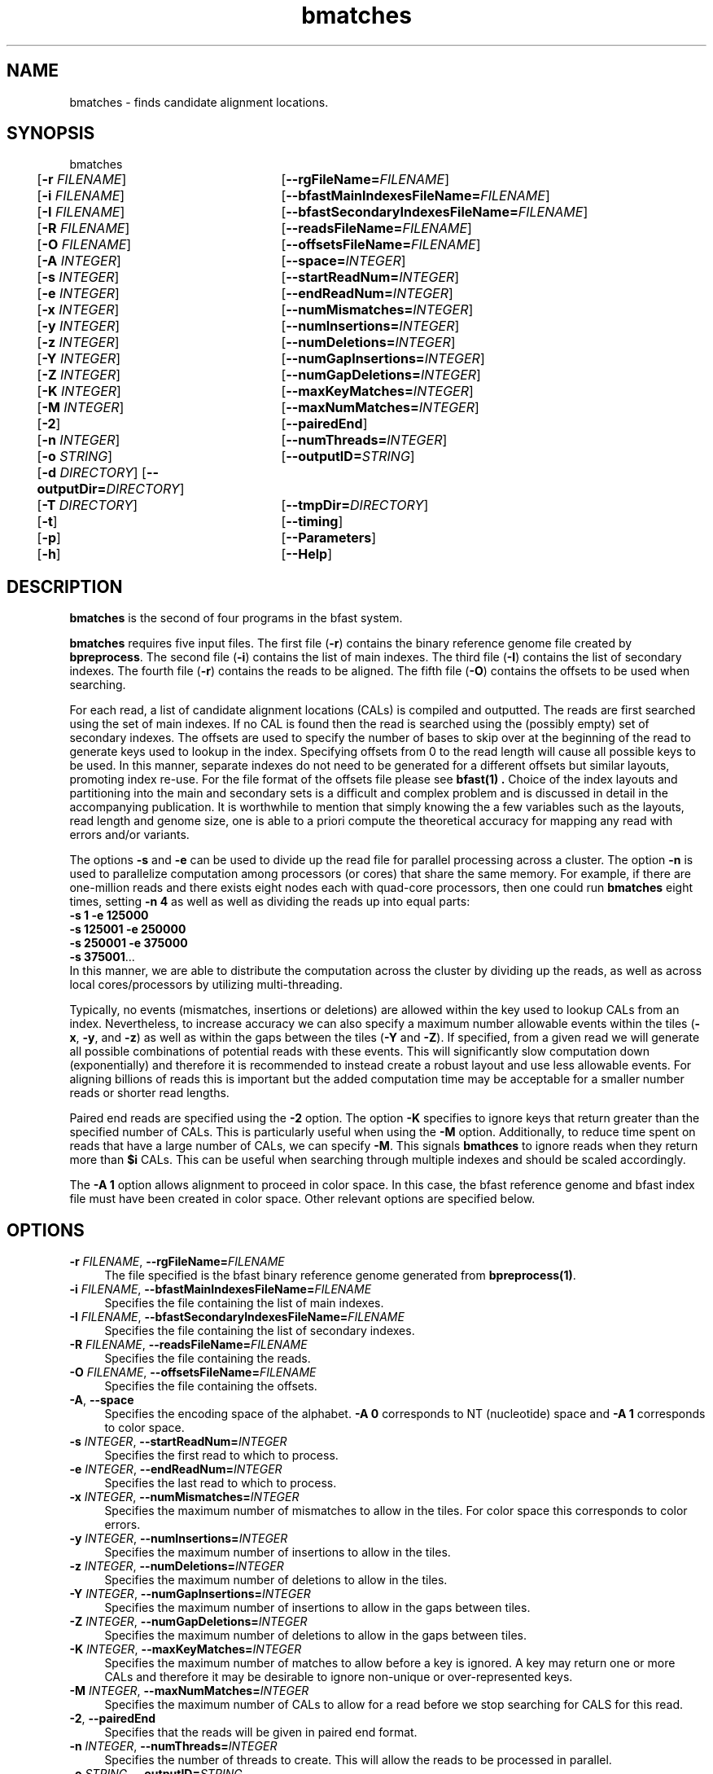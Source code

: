 \#  For more details on the layout of this page and how to process it
\#  to create PDF and HTML, see the comment header for bfast.1
\#
\#
\# .TP
\# \fB\-I\fR, \fB\-\-ignore\fR=\fIPATTERN\fR
\# do not list implied entries matching shell PATTERN
\#
\" Turn off justification and hyphenation
.na
.hy 0
.TH bmatches 1 "Sept 30, 2008" "version 0.1.3" "UCLA bfast"
.SH NAME
bmatches \- finds candidate alignment locations.
.SH SYNOPSIS
.P
.fam C
.nf
bmatches
	[\fB\-r\fR \fIFILENAME\fR] 	[\fB\-\-rgFileName=\fIFILENAME\fR]
	[\fB\-i\fR \fIFILENAME\fR] 	[\fB\-\-bfastMainIndexesFileName=\fIFILENAME\fR]
	[\fB\-I\fR \fIFILENAME\fR] 	[\fB\-\-bfastSecondaryIndexesFileName=\fIFILENAME\fR]
	[\fB\-R\fR \fIFILENAME\fR] 	[\fB\-\-readsFileName=\fIFILENAME\fR]
	[\fB\-O\fR \fIFILENAME\fR] 	[\fB\-\-offsetsFileName=\fIFILENAME\fR]
	[\fB\-A\fR \fIINTEGER\fR]	[\fB\-\-space=\fIINTEGER\fR]
	[\fB\-s\fR \fIINTEGER\fR] 	[\fB\-\-startReadNum=\fIINTEGER\fR]
	[\fB\-e\fR \fIINTEGER\fR] 	[\fB\-\-endReadNum=\fIINTEGER\fR]
	[\fB\-x\fR \fIINTEGER\fR] 	[\fB\-\-numMismatches=\fIINTEGER\fR]
	[\fB\-y\fR \fIINTEGER\fR] 	[\fB\-\-numInsertions=\fIINTEGER\fR]
	[\fB\-z\fR \fIINTEGER\fR] 	[\fB\-\-numDeletions=\fIINTEGER\fR]
	[\fB\-Y\fR \fIINTEGER\fR] 	[\fB\-\-numGapInsertions=\fIINTEGER\fR]
	[\fB\-Z\fR \fIINTEGER\fR] 	[\fB\-\-numGapDeletions=\fIINTEGER\fR]
	[\fB\-K\fR \fIINTEGER\fR]	[\fB\-\-maxKeyMatches=\fIINTEGER\fR]
	[\fB\-M\fR \fIINTEGER\fR]	[\fB\-\-maxNumMatches=\fIINTEGER\fR]
	[\fB\-2\fR] 		[\fB\-\-pairedEnd\fR]
	[\fB\-n\fR \fIINTEGER\fR] 	[\fB\-\-numThreads=\fIINTEGER\fR]
	[\fB\-o\fR \fISTRING\fR] 	[\fB\-\-outputID=\fISTRING\fR]
	[\fB\-d\fR \fIDIRECTORY\fR] [\fB\-\-outputDir=\fIDIRECTORY\fR]
	[\fB\-T\fR \fIDIRECTORY\fR]	[\fB\-\-tmpDir=\fIDIRECTORY\fR]
	[\fB\-t\fR] 		[\fB\-\-timing\fR]
	[\fB\-p\fR] 		[\fB\-\-Parameters\fR]
	[\fB\-h\fR] 		[\fB\-\-Help\fR]

.fi
.fam
.
.SH DESCRIPTION
.B bmatches
is the second of four programs in the bfast system.
.
.P
.B bmatches
requires five input files.
The first file (\fB\-r\fR) contains the binary reference genome file created by \fBbpreprocess\fR.
The second file (\fB\-i\fR) contains the list of main indexes.
The third file (\fB\-I\fR) contains the list of secondary indexes.
The fourth file (\fB\-r\fR) contains the reads to be aligned.
The fifth file (\fB\-O\fR) contains the offsets to be used when searching.
.
.P
For each read, a list of candidate alignment locations (CALs) is compiled and outputted.
The reads are first searched using the set of main indexes.
If no CAL is found then the read is searched using the (possibly empty) set of secondary indexes.
The offsets are used to specify the number of bases to skip over at the beginning of the read to generate keys used to lookup in the index.
Specifying offsets from 0 to the read length will cause all possible keys to be used.
In this manner, separate indexes do not need to be generated for a different offsets but similar layouts, promoting index re-use.
For the file format of the offsets file please see
.B bfast(1) "."
Choice of the index layouts and partitioning into the main and secondary sets is a difficult and complex problem and is discussed in detail in the accompanying publication.
It is worthwhile to mention that simply knowing the a few variables such as the layouts, read length and genome size, one is able to a priori compute the theoretical accuracy for mapping any read with errors and/or variants.
.
.P
The options \fB\-s\fR and \fB\-e\fR can be used to divide up the read file for parallel processing across a cluster.
The option \fB\-n\fR is used to parallelize computation among processors (or cores) that share the same memory.
For example, if there are one-million reads and there exists eight nodes each with quad-core processors, then one could run 
.B bmatches
eight times, setting \fB\-n 4\fR as well as well as dividing the reads up into equal parts:
.br
\fB\-s 1\fR \fB\-e 125000\fR
.br
\fB\-s 125001\fR \fB\-e 250000\fR
.br
\fB\-s 250001\fR \fB\-e 375000\fR
.br
\fB\-s 375001\fR...
.br
In this manner, we are able to distribute the computation across the cluster by dividing up the reads, as well as across local cores/processors by utilizing multi-threading.
.
.P
Typically, no events (mismatches, insertions or deletions) are allowed within the key used to lookup CALs from an index.
Nevertheless, to increase accuracy we can also specify a maximum number allowable events within the tiles (\fB\-x\fR, \fB\-y\fR, and \fB\-z\fR) as well as within the gaps between the tiles (\fB\-Y\fR and \fB\-Z\fR).
If specified, from a given read we will generate all possible combinations of potential reads with these events.
This will significantly slow computation down (exponentially) and therefore it is recommended to instead create a robust layout and use less allowable events.
For aligning billions of reads this is important but the added computation time may be acceptable for a smaller number reads or shorter read lengths.
.
.P 
Paired end reads are specified using the \fB\-2\fR option.
The option \fB-K\fR specifies to ignore keys that return greater than the specified number of CALs.
This is particularly useful when using the \fB-M\fR option.
Additionally, to reduce time spent on reads that have a large number of CALs, we can specify \fB-M\fR.
This signals \fBbmathces\fR to ignore reads when they return more than \fB$i\fR CALs. 
This can be useful when searching through multiple indexes and should be scaled accordingly.
.
.P
The \fB\-A 1\fR option allows alignment to proceed in color space.
In this case, the bfast reference genome and bfast index file must have been created in color space.
Other relevant options are specified below.
.
.
.SH OPTIONS
.
.TP 4
\fB\-r\fR \fIFILENAME\fR, \fB\-\-rgFileName=\fIFILENAME\fR
The file specified is the bfast binary reference genome generated from
.BR bpreprocess(1) "."
.
.TP 4
\fB\-i\fR \fIFILENAME\fR, \fB\-\-bfastMainIndexesFileName=\fIFILENAME\fR
Specifies the file containing the list of main indexes.
.
.TP 4
\fB\-I\fR \fIFILENAME\fR, \fB\-\-bfastSecondaryIndexesFileName=\fIFILENAME\fR
Specifies the file containing the list of secondary indexes.
.
.TP 4
\fB\-R\fR \fIFILENAME\fR, \fB\-\-readsFileName=\fIFILENAME\fR
Specifies the file containing the reads.
.
.TP 4
\fB\-O\fR \fIFILENAME\fR, \fB\-\-offsetsFileName=\fIFILENAME\fR
Specifies the file containing the offsets.
.
.TP 4
\fB\-A\fR, \fB\-\-space\fR
Specifies the encoding space of the alphabet.
\fB\-A 0\fR corresponds to NT (nucleotide) space and \fB\-A 1\fR corresponds to color space.
.
.TP 4
\fB\-s\fR \fIINTEGER\fR, \fB\-\-startReadNum=\fIINTEGER\fR
Specifies the first read to which to process.
.
.TP 4
\fB\-e\fR \fIINTEGER\fR, \fB\-\-endReadNum=\fIINTEGER\fR
Specifies the last read to which to process.
.
.TP 4
\fB\-x\fR \fIINTEGER\fR, \fB\-\-numMismatches=\fIINTEGER\fR
Specifies the maximum number of mismatches to allow in the tiles.
For color space this corresponds to color errors.
.
.TP 4
\fB\-y\fR \fIINTEGER\fR, \fB\-\-numInsertions=\fIINTEGER\fR
Specifies the maximum number of insertions to allow in the tiles.
.
.TP 4
\fB\-z\fR \fIINTEGER\fR, \fB\-\-numDeletions=\fIINTEGER\fR
Specifies the maximum number of deletions to allow in the tiles.
.
.TP 4
\fB\-Y\fR \fIINTEGER\fR, \fB\-\-numGapInsertions=\fIINTEGER\fR
Specifies the maximum number of insertions to allow in the gaps between tiles.
.
.TP 4
\fB\-Z\fR \fIINTEGER\fR, \fB\-\-numGapDeletions=\fIINTEGER\fR
Specifies the maximum number of deletions to allow in the gaps between tiles.
.
.TP 4
\fB\-K\fR \fIINTEGER\fR, \fB\-\-maxKeyMatches=\fIINTEGER\fR
Specifies the maximum number of matches to allow before a key is ignored.
A key may return one or more CALs and therefore it may be desirable to ignore non-unique or over-represented keys. 
.
.TP 4
\fB\-M\fR \fIINTEGER\fR, \fB\-\-maxNumMatches=\fIINTEGER\fR
Specifies the maximum number of CALs to allow for a read before we stop searching for CALS for this read.
.
.TP 4
\fB\-2\fR, \fB\-\-pairedEnd\fR
Specifies that the reads will be given in paired end format.
.
.TP 4
\fB\-n\fR \fIINTEGER\fR, \fB\-\-numThreads=\fIINTEGER\fR
Specifies the number of threads to create.
This will allow the reads to be processed in parallel.
.
.TP 4
\fB\-o\fR \fISTRING\fR, \fB\-\-outputID=\fISTRING\fR
Specifies a string to include when naming the output files.
.
.TP 4
\fB\-d\fR \fIDIRECTORY\fR, \fB\-\-outputDir=\fIDIRECTORY\fR
Specifies the directory in which to output.
.
.TP 4
\fB\-T\fR \fIDIRECTORY\fR, \fB\-\-tmpDir=\fIDIRECTORY\fR
Specifies the directory in which to store temporary files. 
If no option is given, this is defaulted to the output directory (\fB\-d\fR).
.
.TP 4
\fB\-t\fR, \fB\-\-timing\fR
Output timing information for the execution of the program.
.
.TP 4
\fB\-p\fR, \fB\-\-Parameters\fR
Prints the program parameters but does not execute.
.
.TP 4
\fB\-h\fR, \fB\-\-Help\fR
Prints the help message.
.
.SH KNOWN ISSUES
Please see the
.BR bfast (1) 
manpage.
.
.SH AUTHORS
.P
Nils Homer <nhomer@cs.ucla.edu.org>
.br
Barry Merriman <barrym@ucla.edu>
.br
Stanley F. Nelson <snelson@ucla.edu>
.
.SH SEE ALSO
.P
.BR bfast "(1), "
.BR bpreprocess "(1), "
.BR balign "(1), "
.BR bpostprocess "(1),"
.BR butil "(1)."
.
.SH COPYRIGHT
.P
bfast is copyright 2008 by The University of California - Los
Angeles.  All rights reserved.  This License is limited to, and you
may use the Software solely for, your own internal and non-commercial
use for academic and research purposes.  Without limiting the foregoing,
you may not use the Software as part of, or in any way in connection
with the production, marketing, sale or support of any commercial
product or service.  For commercial use, please contact
snelson@ucla.edu.  By installing this Software you are agreeing to
the terms of the LICENSE file distributed with this software.
.
.P
In any work or product derived from the use of this Software, proper
attribution of the authors as the source of the software or data must
be made.  Please reference the original BFAST paper PMID<to be published>.
In addition, the following URL should be cited:
.
.P
.I <http://genome.ucla.edu/bfast>
